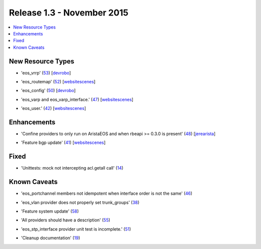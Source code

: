 Release 1.3 - November 2015
=========================

.. contents:: :local:

New Resource Types
------------------

* 'eos_vrrp' (`53 <https://github.com/arista-eosplus/puppet-eos/pull/53>`_) [`devrobo <https://github.com/devrobo>`_]
    .. comment
* 'eos_routemap' (`52 <https://github.com/arista-eosplus/puppet-eos/pull/52>`_) [`websitescenes <https://github.com/websitescenes>`_]
    .. comment
* 'eos_config' (`50 <https://github.com/arista-eosplus/puppet-eos/pull/50>`_) [`devrobo <https://github.com/devrobo>`_]
    .. comment
* 'eos_varp and eos_varp_interface.' (`47 <https://github.com/arista-eosplus/puppet-eos/pull/47>`_) [`websitescenes <https://github.com/websitescenes>`_]
    .. comment
* 'eos_user.' (`42 <https://github.com/arista-eosplus/puppet-eos/pull/42>`_) [`websitescenes <https://github.com/websitescenes>`_]
    .. comment

Enhancements
------------

* 'Confine providers to only run on AristaEOS and when rbeapi >= 0.3.0 is present' (`48 <https://github.com/arista-eosplus/puppet-eos/pull/48>`_) [`jerearista <https://github.com/jerearista>`_]
    .. comment
* 'Feature bgp update' (`41 <https://github.com/arista-eosplus/puppet-eos/pull/41>`_) [`websitescenes <https://github.com/websitescenes>`_]
    .. comment

Fixed
-----

* 'Unittests: mock not intercepting acl.getall call' (`14 <https://github.com/arista-eosplus/puppet-eos/issues/14>`_)
    .. comment

Known Caveats
-------------

* 'eos_portchannel members not idempotent when interface order is not the same' (`46 <https://github.com/arista-eosplus/puppet-eos/issues/46>`_)
    .. comment
* 'eos_vlan provider does not properly set trunk_groups' (`38 <https://github.com/arista-eosplus/puppet-eos/issues/38>`_)
    .. comment
* 'Feature system update' (`58 <https://github.com/arista-eosplus/puppet-eos/pull/58>`_)
    .. comment
* 'All providers should have a description' (`55 <https://github.com/arista-eosplus/puppet-eos/issues/55>`_)
    .. comment
* 'eos_stp_interface provider unit test is incomplete.' (`51 <https://github.com/arista-eosplus/puppet-eos/issues/51>`_)
    .. comment
* 'Cleanup documentation' (`19 <https://github.com/arista-eosplus/puppet-eos/issues/19>`_)
    .. comment

